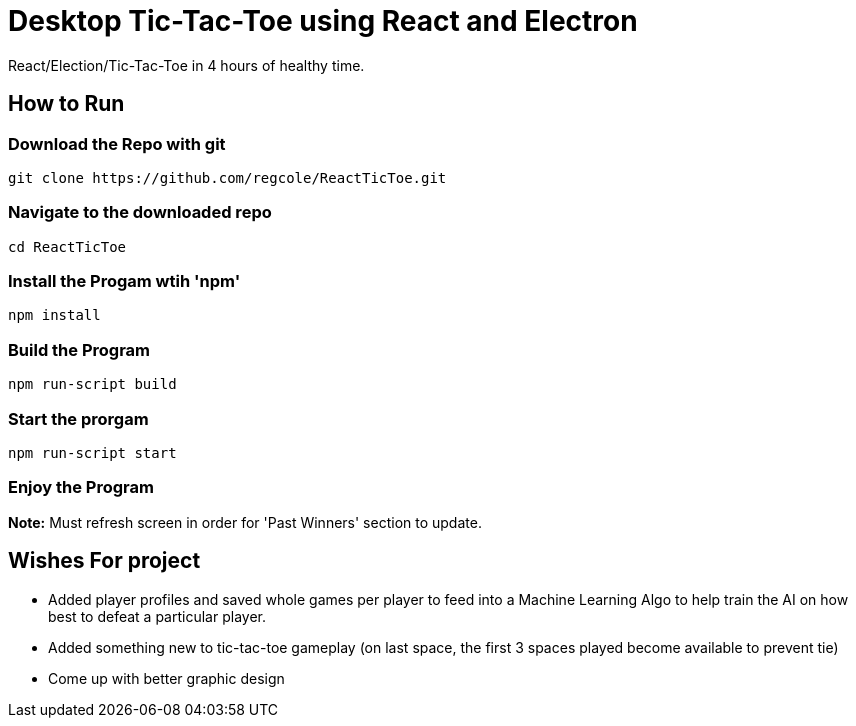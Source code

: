 # Desktop Tic-Tac-Toe using React and Electron

React/Election/Tic-Tac-Toe in 4 hours of healthy time.

## How to Run


### Download the Repo with git
[source,script]
----
git clone https://github.com/regcole/ReactTicToe.git

----

### Navigate to the downloaded repo
[source,script]
----
cd ReactTicToe
----

### Install the Progam wtih 'npm'
[source,script]
----
npm install
----

### Build the Program 
[source,script]
----
npm run-script build
----

### Start the prorgam
[source,script]
----
npm run-script start
----

### Enjoy the Program

*Note:* Must refresh screen in order for 'Past Winners' section to update.

## Wishes For project

- Added player profiles and saved whole games per player to feed into a Machine Learning Algo to help train the AI on how best to defeat a particular player.

- Added something new to tic-tac-toe gameplay (on last space, the first 3 spaces played become available to prevent tie)

- Come up with better graphic design
